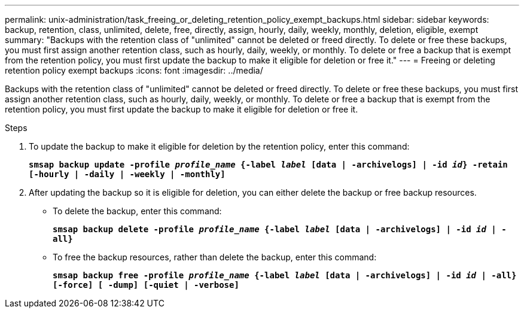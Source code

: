 ---
permalink: unix-administration/task_freeing_or_deleting_retention_policy_exempt_backups.html
sidebar: sidebar
keywords: backup, retention, class, unlimited, delete, free, directly, assign, hourly, daily, weekly, monthly, deletion, eligible, exempt
summary: "Backups with the retention class of "unlimited" cannot be deleted or freed directly. To delete or free these backups, you must first assign another retention class, such as hourly, daily, weekly, or monthly. To delete or free a backup that is exempt from the retention policy, you must first update the backup to make it eligible for deletion or free it."
---
= Freeing or deleting retention policy exempt backups
:icons: font
:imagesdir: ../media/

[.lead]
Backups with the retention class of "unlimited" cannot be deleted or freed directly. To delete or free these backups, you must first assign another retention class, such as hourly, daily, weekly, or monthly. To delete or free a backup that is exempt from the retention policy, you must first update the backup to make it eligible for deletion or free it.

.Steps

. To update the backup to make it eligible for deletion by the retention policy, enter this command:
+
`*smsap backup update -profile _profile_name_ {-label _label_ [data | -archivelogs] | -id _id_} -retain [-hourly | -daily | -weekly | -monthly]*`
. After updating the backup so it is eligible for deletion, you can either delete the backup or free backup resources.
 ** To delete the backup, enter this command:
+
`*smsap backup delete -profile _profile_name_ {-label _label_ [data | -archivelogs] | -id _id_ | -all}*`

 ** To free the backup resources, rather than delete the backup, enter this command:
+
`*smsap backup free -profile _profile_name_ {-label _label_ [data | -archivelogs] | -id _id_ | -all} [-force] [ -dump] [-quiet | -verbose]*`
